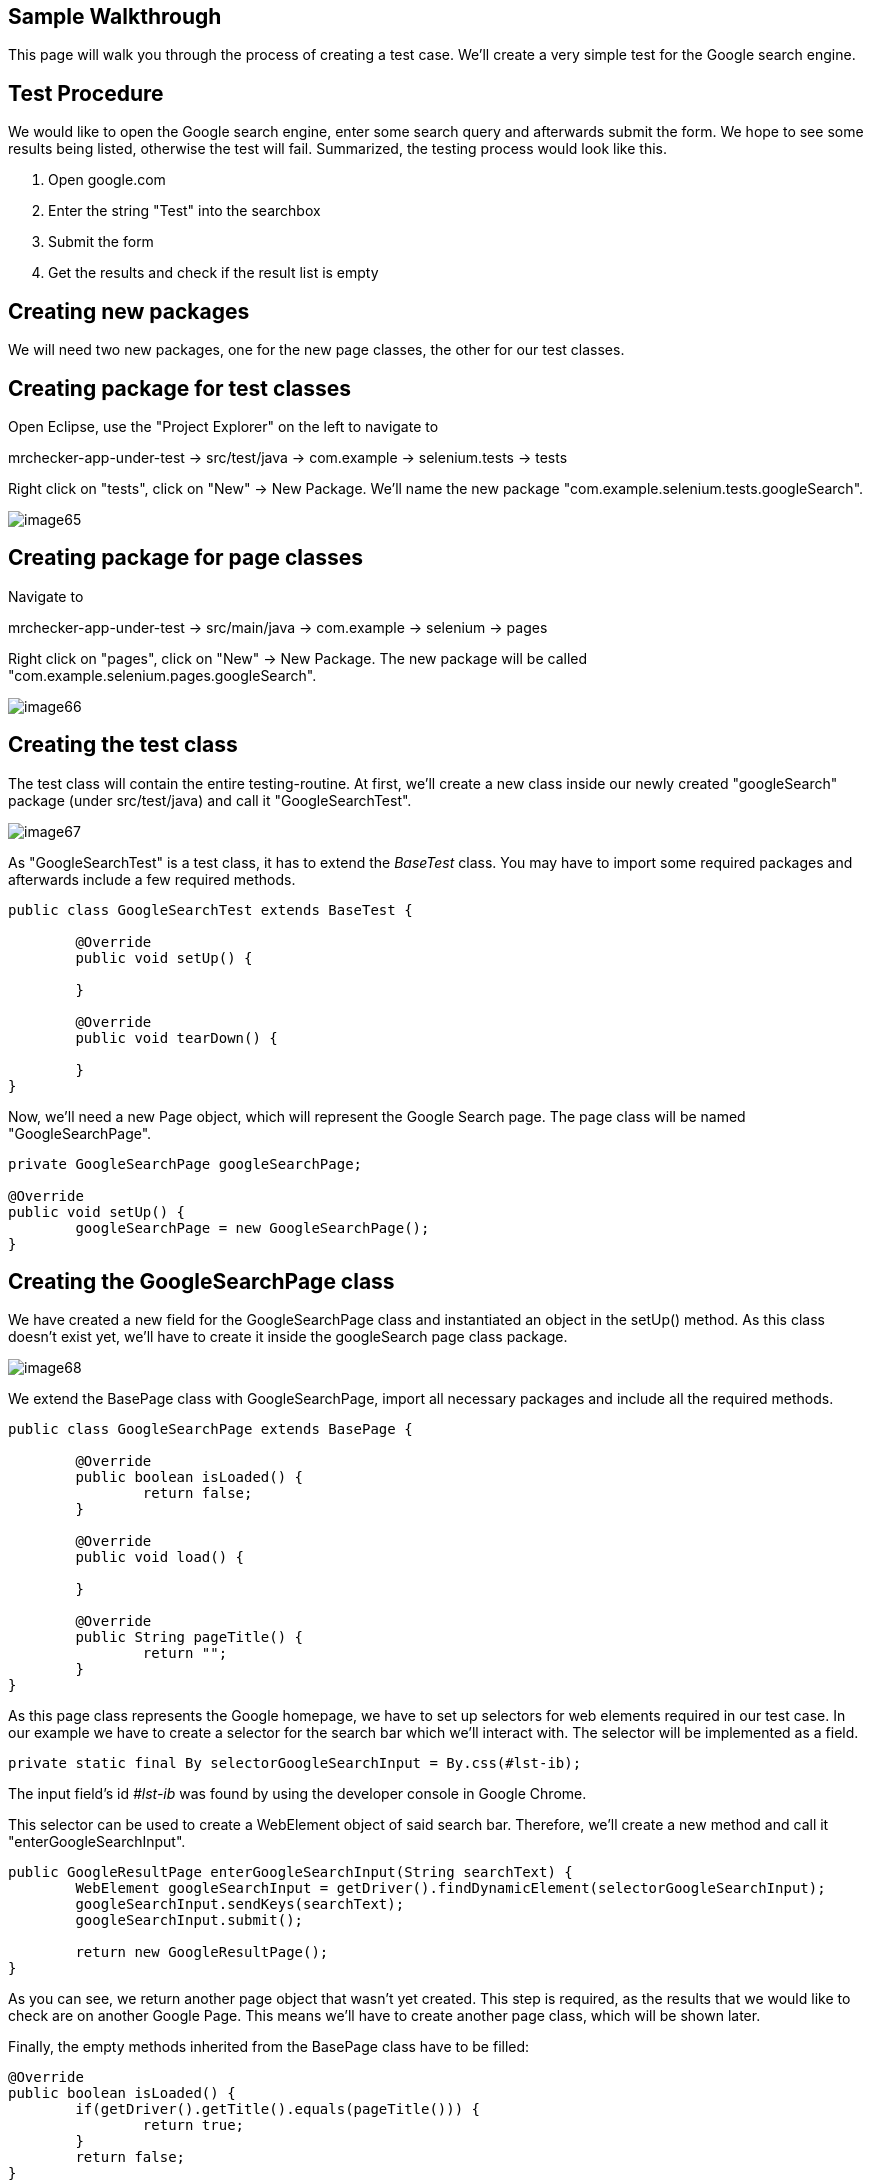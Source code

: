 == Sample Walkthrough

This page will walk you through the process of creating a test case. We’ll create a very simple test for the Google search engine.

==  Test Procedure

We would like to open the Google search engine, enter some search query and afterwards submit the form. We hope to see some results being listed, otherwise the test will fail. Summarized, the testing process would look like this.

1. Open google.com
2. Enter the string "Test" into the searchbox
3. Submit the form
4. Get the results and check if the result list is empty

==  Creating new packages

We will need two new packages, one for the new page classes, the other for our test classes.

== Creating package for test classes

Open Eclipse, use the "Project Explorer" on the left to navigate to

mrchecker-app-under-test → src/test/java -> com.example -> selenium.tests -> tests

Right click on "tests", click on "New" -> New Package. We’ll name the new package "com.example.selenium.tests.googleSearch".

image::images/image65.png[]

== Creating package for page classes

Navigate to

mrchecker-app-under-test -> src/main/java -> com.example -> selenium -> pages

Right click on "pages", click on "New" -> New Package. The new package will be called "com.example.selenium.pages.googleSearch".

image::images/image66.png[]

==  Creating the test class

The test class will contain the entire testing-routine. At first, we’ll create a new class inside our newly created "googleSearch" package (under src/test/java) and call it "GoogleSearchTest".

image::images/image67.png[]

As "GoogleSearchTest" is a test class, it has to extend the _BaseTest_ class. You may have to import some required packages and afterwards include a few required methods.

----
public class GoogleSearchTest extends BaseTest {

	@Override
	public void setUp() {

	}

	@Override
	public void tearDown() {

	}
}
----

Now, we’ll need a new Page object, which will represent the Google Search page. The page class will be named "GoogleSearchPage".

----
private GoogleSearchPage googleSearchPage;

@Override
public void setUp() {
	googleSearchPage = new GoogleSearchPage();
}
----

==  Creating the GoogleSearchPage class

We have created a new field for the GoogleSearchPage class and instantiated an object in the setUp() method. As this class doesn’t exist yet, we’ll have to create it inside the googleSearch page class package.

image::images/image68.png[]

We extend the BasePage class with GoogleSearchPage, import all necessary packages and include all the required methods.

----
public class GoogleSearchPage extends BasePage {

	@Override
	public boolean isLoaded() {
		return false;
	}

	@Override
	public void load() {

	}

	@Override
	public String pageTitle() {
		return "";
	}
}
----

As this page class represents the Google homepage, we have to set up selectors for web elements required in our test case. In our example we have to create a selector for the search bar which we’ll interact with. The selector will be implemented as a field.

----
private static final By selectorGoogleSearchInput = By.css(#lst-ib);
----

The input field’s id _#lst-ib_ was found by using the developer console in Google Chrome.

This selector can be used to create a WebElement object of said search bar. Therefore, we’ll create a new method and call it "enterGoogleSearchInput".

----
public GoogleResultPage enterGoogleSearchInput(String searchText) {
	WebElement googleSearchInput = getDriver().findDynamicElement(selectorGoogleSearchInput);
	googleSearchInput.sendKeys(searchText);
	googleSearchInput.submit();

	return new GoogleResultPage();
}
----

As you can see, we return another page object that wasn’t yet created. This step is required, as the results that we would like to check are on another Google Page. This means we’ll have to create another page class, which will be shown later.

Finally, the empty methods inherited from the BasePage class have to be filled:

----
@Override
public boolean isLoaded() {
	if(getDriver().getTitle().equals(pageTitle())) {
		return true;
	}
	return false;
}

@Override
public void load() {
	getDriver().get("http://google.com");
}

@Override
public String pageTitle() {
	return "Google";
}
----

The method `isLoaded()` checks if the page was loaded by comparing the actual title with the expected title provided by the method `pageTitle()`. The `load()` method simply loads a given URL, in this case _http://google.com_.

The completion of these methods finalizes our _GoogleSearchPage_ class. We still have to create the _GoogleResultPage_ class mentioned before. This page will deal with the elements on the Google search result page.

==  Creating the GoogleResultPage class

By right-clicking on the "pages" package, we’ll navigate to "new" -> "Class" to create a new class.

image::images/image69.png[]

The _GoogleResultPage_ class also has to extend _BasePage_ and include all required methods. Next, a new selector for the result list will be created. By using the result list, we can finally check if the result count is bigger than zero and thus, if the search request was successful.

----
private static final By selectorResultList = By.cssSelector("#res");
----

We’ll use this selector inside a new getter-method, which will return all ListElements.

----
public ListElements getResultList() {
	return getDriver().elementList(selectorResultList);
}
----

This method will allow the testcase to simply get the result list and afterwards check if the list is empty or not.

Finally, we have to complete all inherited methods.

----
@Override
public boolean isLoaded() {
	getDriver().waitForPageLoaded();
	if(getDriver().getCurrentUrl().contains("search")) {
		return true;
	}
	return false;
}

@Override
public void load() {
	BFLogger.logError("Google result page was not loaded.");
}

@Override
public String getTitle() {
	return "";
}
----

The method `isLoaded()` differs from the same method in _GoogleSearchPage_, because this site is being loaded as a result from a previous action. That’s why we’ll have to use the method `getDriver().waitForPageLoaded()` to be certain that the page was loaded completely. Afterwards we check if the current URL contains the term "search", as it only occurs on the result page. This way we can check if we’re on the right page.

Another result of this page being loaded by another object is that we don’t have to load any specific URL. We just add a BFLogger instance to print an error message if the page was not successfully loaded.

As we don’t use the `getTitle()` method we simply return an empty String.

Finally, all required page classes are complete and we can finalize the test class.

==  Finalizing the test class

At this point, our GoogleSearchTest class looks like this:

----
public class GoogleSearchTest {

	private GoogleSearchPage googleSearchPage;


	@Override
	public void setUp() {
		googleSearchPage = new GoogleSearchPage();
	}

	@Override
	public void tearDown() {

	}
}
----

Next, we’ll create the test method, let’s call it `shouldResultReturn()`.

----
@Test
public void shouldResultReturn() {
	GoogleResultPage googleResultPage = googleSearchPage.enterGoogleSearchInput("Test");
	ListElements results = googleResultPage.getResultList();
	assertTrue("Number of results equals 0", results.getSize() > 0);
}
----

Code explanation: At first, we will run the `enterGoogleSearchInput()` method on the _GoogleSearchPage_ with the parameter "Test" to search for this exact string on Google. As this method returns a _GoogleResultPage_ object, we will store this in the local variable `googleResultPage`. Afterwards, we get the result list by utilizing the getter method that we created before. Finally, we create an assertion: We expect the list size to be bigger than zero, meaning that the google search query was successful as we received results. If this assertion is wrong, a message will be printed out, stating that the number of results equals zero.

We can run the test by right clicking on the test method -> Run as -> JUnit test.

image::images/image70.png[]

After starting the test, you’ll notice a browser window opening, resizing to given dimensions, opening Google, entering the query "Test" and submitting the form. After completing the test, you’ll see the test results on the right side of Eclipse. Green color indicator means that the test was successful, red means the test failed.

image::images/image71.png[]

This walkthrough should’ve provided you with basic understanding on how the framework can be used to create test cases.
